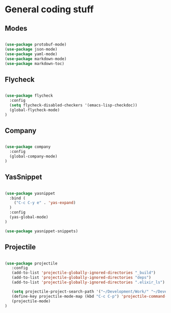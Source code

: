 * General coding stuff

** Modes

   #+BEGIN_SRC emacs-lisp

     (use-package protobuf-mode)
     (use-package json-mode)
     (use-package yaml-mode)
     (use-package markdown-mode)
     (use-package markdown-toc)

   #+END_SRC

** Flycheck

   #+BEGIN_SRC emacs-lisp

     (use-package flycheck
       :config
       (setq flycheck-disabled-checkers '(emacs-lisp-checkdoc))
       (global-flycheck-mode)
     )

   #+END_SRC

** Company

   #+BEGIN_SRC emacs-lisp

     (use-package company
       :config
       (global-company-mode)
     )

   #+END_SRC

** YasSnippet

   #+BEGIN_SRC emacs-lisp

     (use-package yasnippet
       :bind (
         ("C-c C-y e" . 'yas-expand)
       )
       :config
       (yas-global-mode)
     )

     (use-package yasnippet-snippets)

   #+END_SRC

** Projectile

   #+BEGIN_SRC emacs-lisp

    (use-package projectile
       :config
       (add-to-list 'projectile-globally-ignored-directories "_build")
       (add-to-list 'projectile-globally-ignored-directories "deps")
       (add-to-list 'projectile-globally-ignored-directories ".elixir_ls")

       (setq projectile-project-search-path '("~/Development/Work/" "~/Development/Home/"))
       (define-key projectile-mode-map (kbd "C-c C-p") 'projectile-command-map)
       (projectile-mode)
    )

   #+END_SRC
